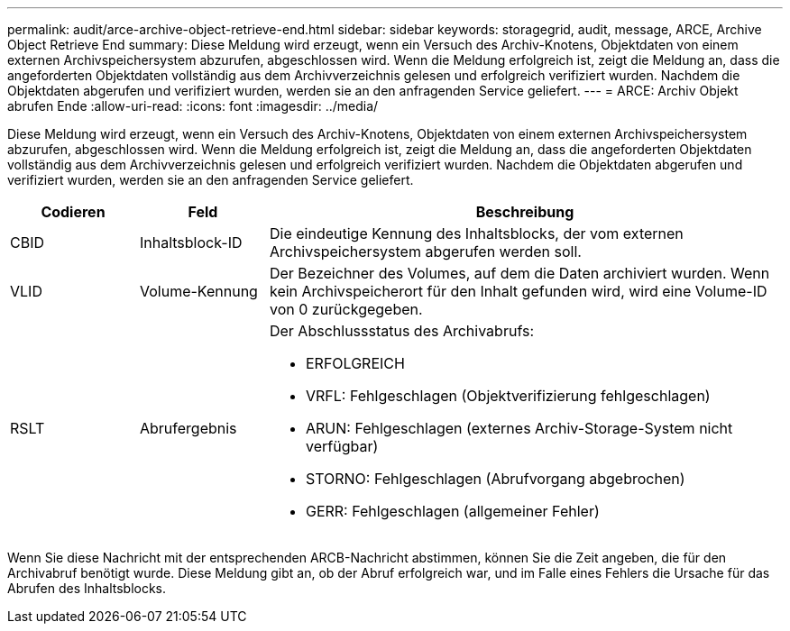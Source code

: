 ---
permalink: audit/arce-archive-object-retrieve-end.html 
sidebar: sidebar 
keywords: storagegrid, audit, message, ARCE, Archive Object Retrieve End 
summary: Diese Meldung wird erzeugt, wenn ein Versuch des Archiv-Knotens, Objektdaten von einem externen Archivspeichersystem abzurufen, abgeschlossen wird. Wenn die Meldung erfolgreich ist, zeigt die Meldung an, dass die angeforderten Objektdaten vollständig aus dem Archivverzeichnis gelesen und erfolgreich verifiziert wurden. Nachdem die Objektdaten abgerufen und verifiziert wurden, werden sie an den anfragenden Service geliefert. 
---
= ARCE: Archiv Objekt abrufen Ende
:allow-uri-read: 
:icons: font
:imagesdir: ../media/


[role="lead"]
Diese Meldung wird erzeugt, wenn ein Versuch des Archiv-Knotens, Objektdaten von einem externen Archivspeichersystem abzurufen, abgeschlossen wird. Wenn die Meldung erfolgreich ist, zeigt die Meldung an, dass die angeforderten Objektdaten vollständig aus dem Archivverzeichnis gelesen und erfolgreich verifiziert wurden. Nachdem die Objektdaten abgerufen und verifiziert wurden, werden sie an den anfragenden Service geliefert.

[cols="1a,1a,4a"]
|===
| Codieren | Feld | Beschreibung 


 a| 
CBID
 a| 
Inhaltsblock-ID
 a| 
Die eindeutige Kennung des Inhaltsblocks, der vom externen Archivspeichersystem abgerufen werden soll.



 a| 
VLID
 a| 
Volume-Kennung
 a| 
Der Bezeichner des Volumes, auf dem die Daten archiviert wurden. Wenn kein Archivspeicherort für den Inhalt gefunden wird, wird eine Volume-ID von 0 zurückgegeben.



 a| 
RSLT
 a| 
Abrufergebnis
 a| 
Der Abschlussstatus des Archivabrufs:

* ERFOLGREICH
* VRFL: Fehlgeschlagen (Objektverifizierung fehlgeschlagen)
* ARUN: Fehlgeschlagen (externes Archiv-Storage-System nicht verfügbar)
* STORNO: Fehlgeschlagen (Abrufvorgang abgebrochen)
* GERR: Fehlgeschlagen (allgemeiner Fehler)


|===
Wenn Sie diese Nachricht mit der entsprechenden ARCB-Nachricht abstimmen, können Sie die Zeit angeben, die für den Archivabruf benötigt wurde. Diese Meldung gibt an, ob der Abruf erfolgreich war, und im Falle eines Fehlers die Ursache für das Abrufen des Inhaltsblocks.

